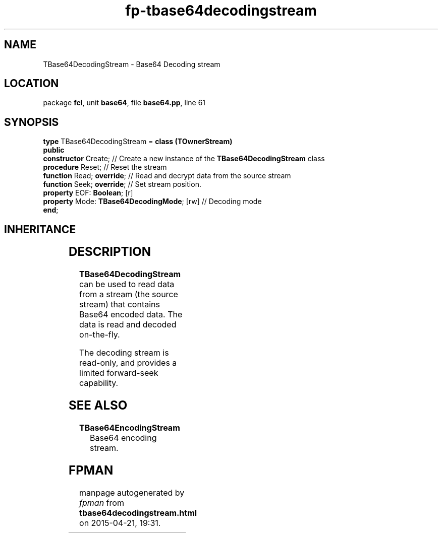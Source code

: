 .\" file autogenerated by fpman
.TH "fp-tbase64decodingstream" 3 "2014-03-14" "fpman" "Free Pascal Programmer's Manual"
.SH NAME
TBase64DecodingStream - Base64 Decoding stream
.SH LOCATION
package \fBfcl\fR, unit \fBbase64\fR, file \fBbase64.pp\fR, line 61
.SH SYNOPSIS
\fBtype\fR TBase64DecodingStream = \fBclass (TOwnerStream)\fR
.br
\fBpublic\fR
  \fBconstructor\fR Create;                      // Create a new instance of the \fBTBase64DecodingStream\fR class
  \fBprocedure\fR Reset;                         // Reset the stream
  \fBfunction\fR Read; \fBoverride\fR;                 // Read and decrypt data from the source stream
  \fBfunction\fR Seek; \fBoverride\fR;                 // Set stream position.
  \fBproperty\fR EOF: \fBBoolean\fR; [r]
  \fBproperty\fR Mode: \fBTBase64DecodingMode\fR; [rw] // Decoding mode
.br
\fBend\fR;
.SH INHERITANCE
.TS
l l
l l
l l
l l.
\fBTBase64DecodingStream\fR	Base64 Decoding stream
\fBTOwnerStream\fR	
\fBTStream\fR	
\fBTObject\fR	
.TE
.SH DESCRIPTION
\fBTBase64DecodingStream\fR can be used to read data from a stream (the source stream) that contains Base64 encoded data. The data is read and decoded on-the-fly.

The decoding stream is read-only, and provides a limited forward-seek capability.


.SH SEE ALSO
.TP
.B TBase64EncodingStream
Base64 encoding stream.

.SH FPMAN
manpage autogenerated by \fIfpman\fR from \fBtbase64decodingstream.html\fR on 2015-04-21, 19:31.

